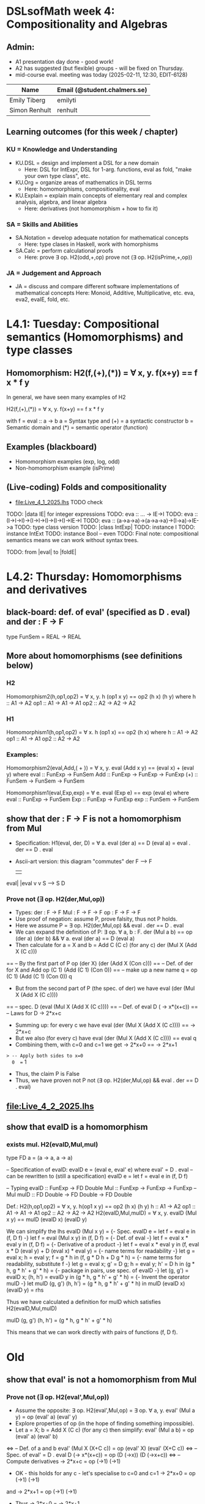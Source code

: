 * DSLsofMath week 4: Compositionality and Algebras
** Admin:
+ A1 presentation day done - good work!
+ A2 has suggested (but flexible) groups - will be fixed on Thursday.
+ mid-course eval. meeting was today (2025-02-11, 12:30, EDIT-6128)
| Name              | Email (@student.chalmers.se) |
|-------------------+------------------------------|
| Emily Tiberg      | emilyti                      |
| Simon Renhult     | renhult                      |
** Learning outcomes (for this week / chapter)
*** KU = Knowledge and Understanding
+ KU.DSL      = design and implement a DSL for a new domain
  + Here:       DSL for IntExpr, DSL for 1-arg. functions,
                eval as fold, "make your own type class", etc.
+ KU.Org      = organize areas of mathematics in DSL terms
  + Here:       homomorphisms, compositionality, eval
+ KU.Explain  = explain main concepts of elementary real and complex analysis, algebra, and linear algebra
  + Here:       derivatives (not homomorphism + how to fix it)
*** SA = Skills and Abilities
+ SA.Notation = develop adequate notation for mathematical concepts
  + Here:       type clases in Haskell, work with homorphisms
+ SA.Calc     = perform calculational proofs
  + Here:       prove ∃ op. H2(odd,+,op)
                prove not (∃ op. H2(isPrime,+,op))
*** JA = Judgement and Approach
+ JA = discuss and compare different software implementations of mathematical concepts
  Here:        Monoid, Additive, Multiplicative, etc.
               eva, eva2, evaIE, fold, etc.
* L4.1: Tuesday: Compositional semantics (Homomorphisms) and type classes
** Homomorphism: H2(f,(+),(*)) = ∀ x, y. f(x+y) == f x * f y

In general, we have seen many examples of H2

  H2(f,(+),(*)) = ∀ x, y. f(x+y) == f x * f y

with
  f = eval :: a -> b
  a = Syntax type     and (+) = a syntactic constructor
  b = Semantic domain and (*) = semantic operator (function)

** Examples (blackboard)
+ Homomorphism examples (exp, log, odd)
+ Non-homomorphism example (isPrime)
** (Live-coding) Folds and compositionality
+ file:Live_4_1_2025.lhs TODO check
TODO: |data IE| for integer expressions
TODO: eva :: ... -> IE->I
TODO: eva :: (I->I->I)->(I->I->I)->(I->I)->IE->I
TODO: eva :: (a->a->a)->(a->a->a)->(I->a)->IE->a
TODO: type class version
TODO: |class IntExp|
TODO: instance I
TODO: instance IntExt
TODO: instance Bool -- even
TODO: Final note: compositional semantics means we can work without syntax trees.

TODO: from |eval| to |foldE|

* L4.2: Thursday: Homomorphisms and derivatives
** black-board: def. of eval' (specified as D . eval) and der : F -> F
type FunSem = REAL -> REAL
** More about homomorphisms (see definitions below)
*** H2
 Homomorphism2(h,op1,op2) = ∀ x, y. h (op1 x y) == op2 (h x) (h y)
   where  h   :: A1 -> A2
          op1 :: A1 -> A1 -> A1
          op2 :: A2 -> A2 -> A2

*** H1
 Homomorphism1(h,op1,op2) =    ∀ x. h (op1 x) == op2 (h x)
   where  h   :: A1 -> A2
          op1 :: A1 -> A1
          op2 :: A2 -> A2

*** Examples:

 Homomorphism2(eval,Add,( + )) = ∀ x, y. eval (Add x y) == (eval x) + (eval y)
   where  eval  :: FunExp -> FunSem
          Add   :: FunExp -> FunExp -> FunExp
          (+)   :: FunSem -> FunSem -> FunSem

 Homomorphism1(eval,Exp,exp) = ∀ e. eval (Exp e) == exp (eval e)
   where  eval  :: FunExp -> FunSem
          Exp   :: FunExp -> FunExp
          exp   :: FunSem -> FunSem

** show that der : F -> F is *not* a homomorphism from Mul
+ Specification: H1(eval, der, D) = ∀ a. eval (der a) == D (eval a)
                                  =        eval . der == D . eval
+ Ascii-art version: this diagram "commutes"
         der
    F   -->    F
    |          |
eval|	       |eval
    v	       v
    S   -->    S
          D
*** Prove not (∃ op. H2(der,Mul,op))
+ Types:
  der : F -> F
  Mul : F -> F -> F
  op  : F -> F -> F
+ Use proof of negation: assume P, prove falsity, thus not P holds.
+ Here we assume P = ∃ op. H2(der,Mul,op) && eval . der == D . eval
+ We can expand the definition of P:
  ∃ op. ∀ a, b : F.   der (Mul a b) == op (der a) (der b) &&
  ∀ a. eval (der a) == D (eval a)
+ Then calculate for a = X and b = Add C (C c)    (for any c)
  der (Mul X (Add X (C c)))
== -- By the first part of P
  op (der X) (der (Add X (Con c)))
== -- Def. of der for X and Add
  op (C 1) (Add (C 1) (Con 0))
== -- make up a new name q = op (C 1) (Add (C 1) (Con 0))
  q
+ But from the second part of P (the spec. of der) we have
  eval (der (Mul X (Add X (C c))))
== -- spec.
  D (eval (Mul X (Add X (C c))))
== -- Def. of eval
  D (\x -> x*(x+c))
== -- Laws for D
  \x -> 2*x+c
+ Summing up: for every c we have
  eval (der (Mul X (Add X (C c)))) == \x -> 2*x+c
+ But we also (for every c) have
  eval (der (Mul X (Add X (C c)))) == eval q
+ Combining them, with c=0 and c=1 we get
  \x -> 2*x+0  == \x -> 2*x+1
=> -- Apply both sides to x=0
  0  ==  1
+ Thus, the claim P is False
+ Thus, we have proven not P
  not (∃ op. H2(der,Mul,op) && eval . der == D . eval)


** file:Live_4_2_2025.lhs
** show that evalD *is* a homomorphism
*** exists mul. H2(evalD,Mul,mul)
 type FD a = (a -> a, a -> a)

 -- Specification of evalD:
 evalD e = (eval e, eval' e) where eval' = D . eval
 -- can be rewritten to (still a specification)
 evalD e = let f = eval e in (f, D f)

 -- Typing
 evalD :: FunExp -> FD Double
 Mul :: FunExp    -> FunExp    -> FunExp   -- Mul
 mulD  :: FD Double -> FD Double -> FD Double

 Def.: H2(h,op1,op2) = ∀ x, y. h(op1 x y) == op2 (h x) (h y)
          h :: A1 -> A2
	  op1 :: A1 -> A1 -> A1
	  op2 :: A2 -> A2 -> A2
   H2(evalD,Mul,mulD)
 =
   ∀ x, y. evalD (Mul x y) == mulD (evalD x) (evalD y)

 We can simplify the lhs
   evalD (Mul x y)
 = {- Spec. evalD e = let f = eval e in (f, D f) -}
   let f = eval (Mul x y) in (f, D f)
 = {- Def. of eval -}
   let f = eval x * eval y in (f, D f)
 = {- Derivative of a product -}
   let f = eval x * eval y
   in (f, eval x * D (eval y) + D (eval x) * eval y)
 = {- name terms for readability -}
   let g = eval x; h = eval y;
       f = g * h
   in (f, g * D h + D g * h)
 = {- name terms for readability, substitute f -}
   let g = eval x; g' = D g; h = eval y; h' = D h
   in (g * h, g * h' + g' * h)
 = {- package in pairs, use spec. of evalD -}
   let  (g, g') = evalD x;   (h, h') = evalD y
   in (g * h, g * h' + g' * h)
 = {- Invent the operator mulD -}
   let mulD (g, g') (h, h') = (g * h, g * h' + g' * h)
   in  mulD (evalD x) (evalD y)
 =
   rhs

 Thus we have calculated a definition for mulD which satisfies
   H2(evalD,Mul,mulD)

mulD (g, g') (h, h') = (g * h, g * h' + g' * h)

 This means that we can work directly with pairs of functions (f, D f).

* Old
** show that eval' is *not* a homomorphism from Mul
*** Prove not (∃ op. H2(eval',Mul,op))
+ Assume the opposite: ∃ op. H2(eval',Mul,op)
  = ∃ op. ∀ a, y. eval' (Mul a y) = op (eval' a) (eval' y)
+ Explore properties of op (in the hope of finding something
  impossible).
+ Let a = X; b = Add X (C c) (for any c) then simplify:
  eval' (Mul a b) = op (eval' a) (eval' b)
<=> -- Def. of a and b
  eval' (Mul X (X+C c)) = op (eval' X) (eval' (X+C c))
<=> -- Spec. of eval' = D . eval
  D (\x-> x*(x+c)) = op (D (\x->x)) (D (\x->x+c))
<=> -- Compute derivatives
  \x-> 2*x+c   =  op (\x->1) (\x->1)
+ OK - this holds for any c - let's specialise to c=0 and c=1
  \x-> 2*x+0   =  op (\x->1) (\x->1)
and
  \x-> 2*x+1   =  op (\x->1) (\x->1)
+ Thus
  \x-> 2*x+0   =  \x-> 2*x+1
=> -- Apply to x=0 on both sides
  0  =  1
<=>
  Absurd!
+ Thus, the claim ∃ op. H2(eval',Mul,op) is False
+ Thus, not (∃ op. H2(eval',Mul,op)) is True
+ QED

** Perhaps the tupling transform: a->(b,c) ~ (a->b, a->c)
** Teaser: an unusual stream & the fundamental theorem of (integral) calculus
** TODO: |apply c| is a |Num|-homomorphism
** TODO: |applyFD c| as well

+ der is not a homomorphism (related to lab A2)

+ Tupling transform to the rescue (blackboard)

+ Tupling transform (in Haskell)

+ Connect back to "make your own type class" (in Haskell)
